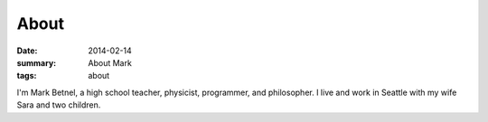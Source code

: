 About
#####

:date: 2014-02-14 
:summary: About Mark 
:tags: about

I'm Mark Betnel, a high school teacher, physicist, programmer, and philosopher.  I live and work in Seattle with my wife Sara and two children.

